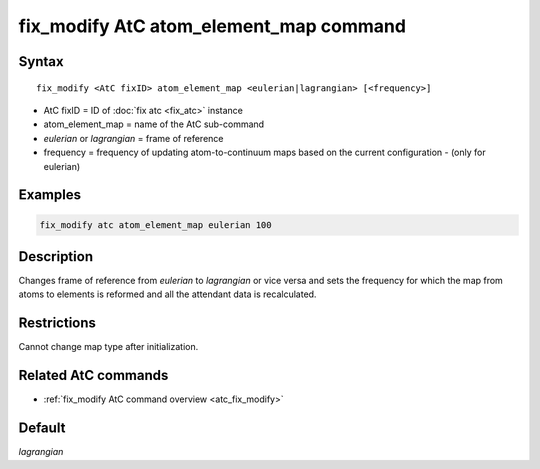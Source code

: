 .. index:: fix_modify AtC atom_element_map

fix_modify AtC atom_element_map command
=======================================

Syntax
""""""

.. parsed-literal::

   fix_modify <AtC fixID> atom_element_map <eulerian|lagrangian> [<frequency>]

* AtC fixID = ID of :doc:`fix atc <fix_atc>` instance
* atom_element_map = name of the AtC sub-command
* *eulerian* or *lagrangian* = frame of reference
* frequency = frequency of updating atom-to-continuum maps based on the current configuration - (only for eulerian)


Examples
""""""""

.. code-block:: LAMMPS

   fix_modify atc atom_element_map eulerian 100

Description
"""""""""""

Changes frame of reference from *eulerian* to *lagrangian* or vice versa
and sets the frequency for which the map from atoms to elements is
reformed and all the attendant data is recalculated.

Restrictions
""""""""""""

Cannot change map type after initialization.

Related AtC commands
""""""""""""""""""""

- :ref:`fix_modify AtC command overview <atc_fix_modify>`

Default
"""""""

*lagrangian*
